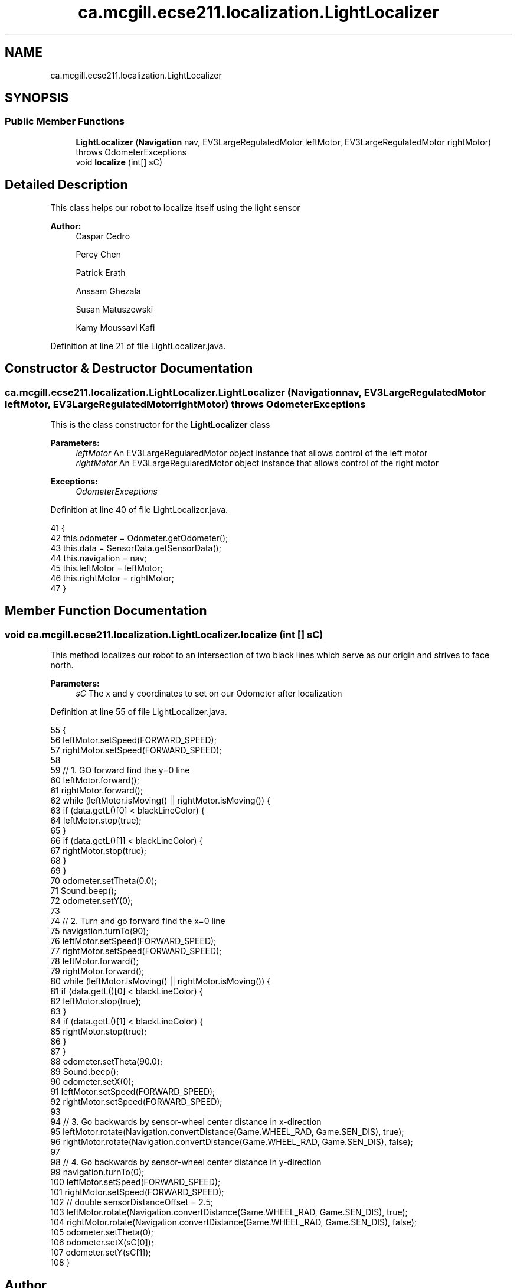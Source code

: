 .TH "ca.mcgill.ecse211.localization.LightLocalizer" 3 "Tue Nov 27 2018" "Version 1.0" "ECSE211 - Fall 2018 - Final Project" \" -*- nroff -*-
.ad l
.nh
.SH NAME
ca.mcgill.ecse211.localization.LightLocalizer
.SH SYNOPSIS
.br
.PP
.SS "Public Member Functions"

.in +1c
.ti -1c
.RI "\fBLightLocalizer\fP (\fBNavigation\fP nav, EV3LargeRegulatedMotor leftMotor, EV3LargeRegulatedMotor rightMotor)  throws OdometerExceptions "
.br
.ti -1c
.RI "void \fBlocalize\fP (int[] sC)"
.br
.in -1c
.SH "Detailed Description"
.PP 
This class helps our robot to localize itself using the light sensor
.PP
\fBAuthor:\fP
.RS 4
Caspar Cedro 
.PP
Percy Chen 
.PP
Patrick Erath 
.PP
Anssam Ghezala 
.PP
Susan Matuszewski 
.PP
Kamy Moussavi Kafi 
.RE
.PP

.PP
Definition at line 21 of file LightLocalizer\&.java\&.
.SH "Constructor & Destructor Documentation"
.PP 
.SS "ca\&.mcgill\&.ecse211\&.localization\&.LightLocalizer\&.LightLocalizer (\fBNavigation\fP nav, EV3LargeRegulatedMotor leftMotor, EV3LargeRegulatedMotor rightMotor) throws \fBOdometerExceptions\fP"
This is the class constructor for the \fBLightLocalizer\fP class
.PP
\fBParameters:\fP
.RS 4
\fIleftMotor\fP An EV3LargeRegularedMotor object instance that allows control of the left motor 
.br
\fIrightMotor\fP An EV3LargeRegularedMotor object instance that allows control of the right motor 
.RE
.PP
\fBExceptions:\fP
.RS 4
\fIOdometerExceptions\fP 
.RE
.PP

.PP
Definition at line 40 of file LightLocalizer\&.java\&.
.PP
.nf
41                                                                    {
42     this\&.odometer = Odometer\&.getOdometer();
43     this\&.data = SensorData\&.getSensorData();
44     this\&.navigation = nav;
45     this\&.leftMotor = leftMotor;
46     this\&.rightMotor = rightMotor;
47   }
.fi
.SH "Member Function Documentation"
.PP 
.SS "void ca\&.mcgill\&.ecse211\&.localization\&.LightLocalizer\&.localize (int [] sC)"
This method localizes our robot to an intersection of two black lines which serve as our origin and strives to face north\&.
.PP
\fBParameters:\fP
.RS 4
\fIsC\fP The x and y coordinates to set on our Odometer after localization 
.RE
.PP

.PP
Definition at line 55 of file LightLocalizer\&.java\&.
.PP
.nf
55                                  {
56     leftMotor\&.setSpeed(FORWARD_SPEED);
57     rightMotor\&.setSpeed(FORWARD_SPEED);
58 
59     // 1\&. GO forward find the y=0 line
60     leftMotor\&.forward();
61     rightMotor\&.forward();
62     while (leftMotor\&.isMoving() || rightMotor\&.isMoving()) {
63       if (data\&.getL()[0] < blackLineColor) {
64         leftMotor\&.stop(true);
65       }
66       if (data\&.getL()[1] < blackLineColor) {
67         rightMotor\&.stop(true);
68       }
69     }
70     odometer\&.setTheta(0\&.0);
71     Sound\&.beep();
72     odometer\&.setY(0);
73     
74     // 2\&. Turn and go forward find the x=0 line
75     navigation\&.turnTo(90);
76     leftMotor\&.setSpeed(FORWARD_SPEED);
77     rightMotor\&.setSpeed(FORWARD_SPEED);
78     leftMotor\&.forward();
79     rightMotor\&.forward();
80     while (leftMotor\&.isMoving() || rightMotor\&.isMoving()) {
81       if (data\&.getL()[0] < blackLineColor) {
82         leftMotor\&.stop(true);
83       }
84       if (data\&.getL()[1] < blackLineColor) {
85         rightMotor\&.stop(true);
86       }
87     }
88     odometer\&.setTheta(90\&.0);
89     Sound\&.beep();
90     odometer\&.setX(0);
91     leftMotor\&.setSpeed(FORWARD_SPEED);
92     rightMotor\&.setSpeed(FORWARD_SPEED);
93     
94     // 3\&. Go backwards by sensor-wheel center distance in x-direction
95     leftMotor\&.rotate(Navigation\&.convertDistance(Game\&.WHEEL_RAD, Game\&.SEN_DIS), true);
96     rightMotor\&.rotate(Navigation\&.convertDistance(Game\&.WHEEL_RAD, Game\&.SEN_DIS), false);
97     
98     // 4\&. Go backwards by sensor-wheel center distance in y-direction
99     navigation\&.turnTo(0);
100     leftMotor\&.setSpeed(FORWARD_SPEED);
101     rightMotor\&.setSpeed(FORWARD_SPEED);
102     // double sensorDistanceOffset = 2\&.5;
103     leftMotor\&.rotate(Navigation\&.convertDistance(Game\&.WHEEL_RAD, Game\&.SEN_DIS), true);
104     rightMotor\&.rotate(Navigation\&.convertDistance(Game\&.WHEEL_RAD, Game\&.SEN_DIS), false);
105     odometer\&.setTheta(0);
106     odometer\&.setX(sC[0]);
107     odometer\&.setY(sC[1]);
108   }
.fi


.SH "Author"
.PP 
Generated automatically by Doxygen for ECSE211 - Fall 2018 - Final Project from the source code\&.
